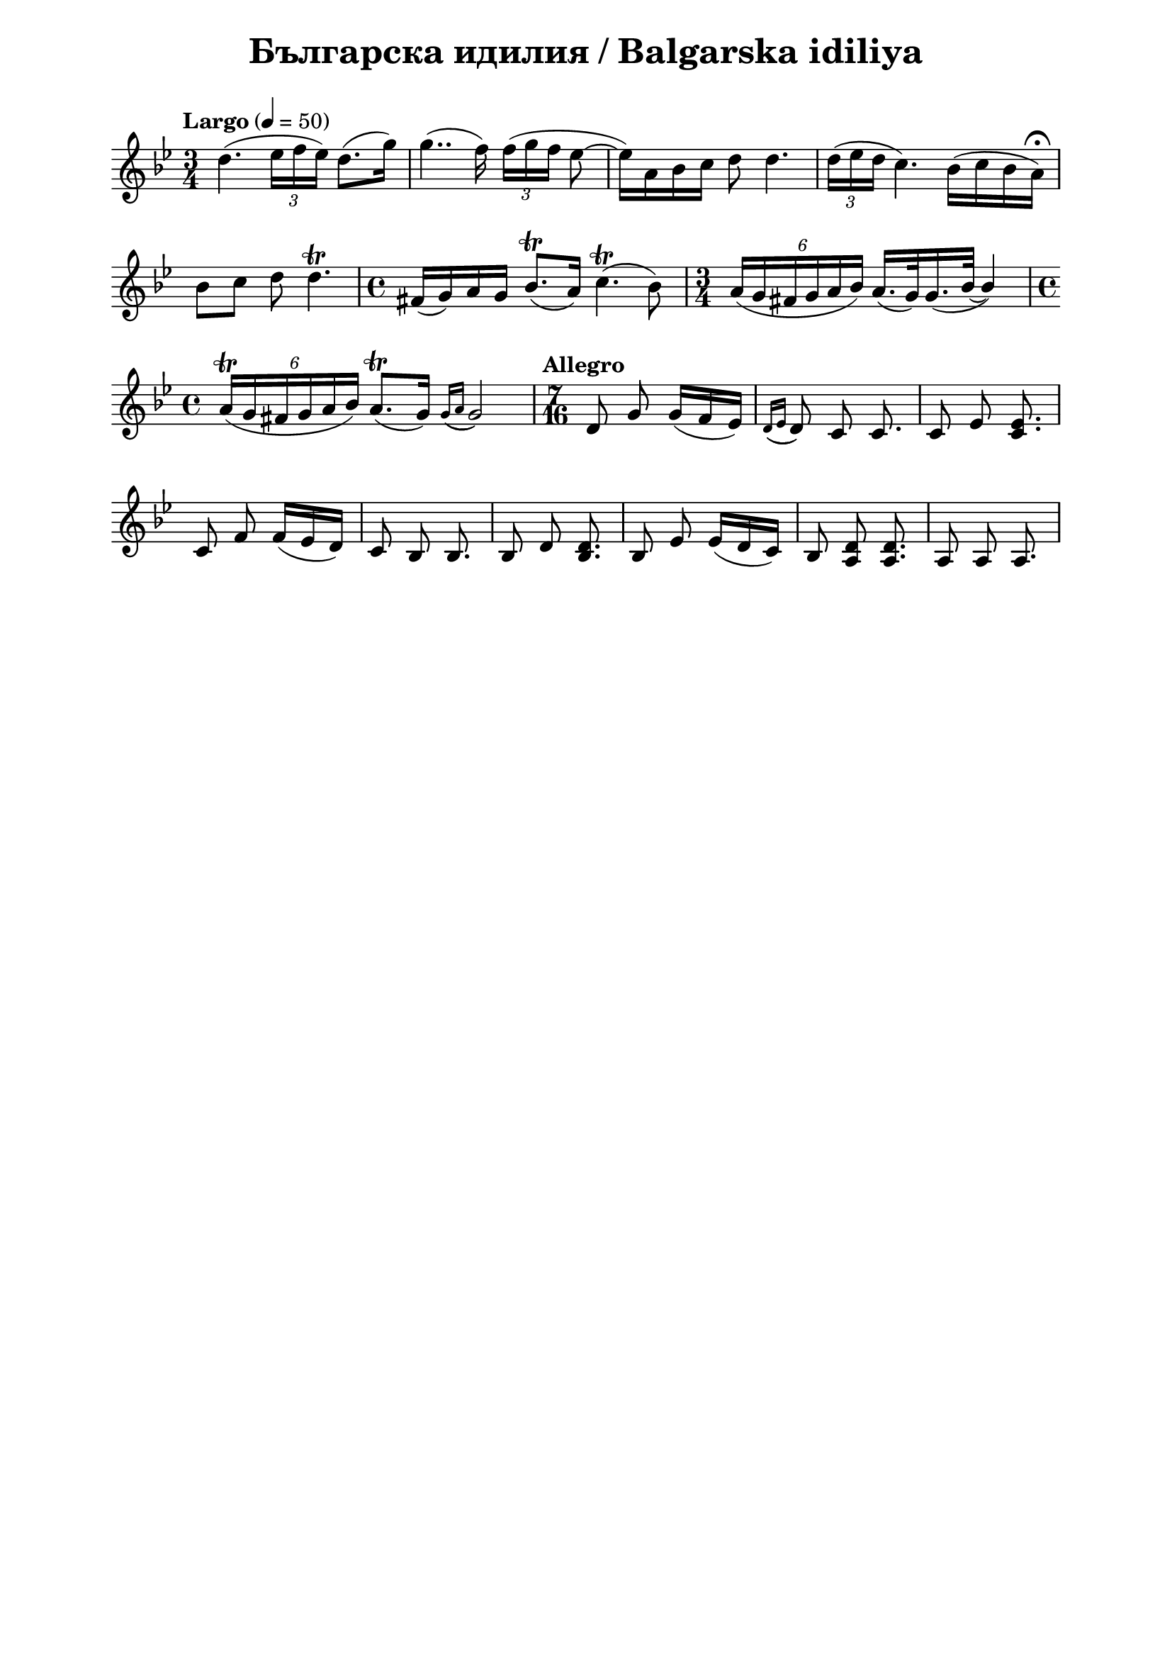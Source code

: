 \version "2.18.2"

\paper {
  print-all-headers = ##t
  print-page-number = ##f 
  left-margin = 2\cm
  right-margin = 2\cm
}

\header {
  tagline = ##f
}


\score{
  \layout { 
    indent = 0.0\cm % remove first line indentation
    ragged-last = ##t % do not spread last line to fill the whole space
    \context {
      \Score
      \omit BarNumber %remove bar numbers
    } % context
  } % layout

  \new Voice \relative c' {
    \clef treble
    \key g \minor
    \time 3/4
    \tempo "Largo" 4 = 50
    \autoBeamOff
    
    \repeat volta 1 { 
      d'4.( \tuplet 3/2 { ees16 [f ees]) } d8.([g16]) | \noBreak
      g4..(f16) \tuplet 3/2 { f16( [g f] } ees8~ | \noBreak
      ees16)[a, bes c] d8 d4. | \noBreak
      \tuplet 3/2 { d16( [ees d] } c4.) bes16([c bes a\fermata]) | \break
  
      bes8 [c] d8 d4.\trill | \noBreak
      \time 4/4 fis,16([g) a g] bes8.\trill([ a16]) c4.\trill( bes8) | \noBreak
      \time 3/4  \tuplet 6/4 { a16([g fis g a bes]) }  a16.([g32) \slurDown g16.(\tieDown bes32~] \stemUp bes4) | \time 4/4 \break
      
      \tuplet 6/4 { a16\trill([g fis g a bes]) } a8.\trill([g16])  \acciaccatura { g16([ a] } g2) | \noBreak
     } 
     \set Score.doubleRepeatType = #":|.|:"
     \repeat volta 1 { 
       \time 7/16  
       \tempo "Allegro"
       
       d8 g g16([f ees]) | \noBreak 
       \acciaccatura { d16([ ees]  } d8) c8 c8. | \noBreak 
       c8 ees <c ees>8. | \break
       
       c8 f f16([ees d]) | \noBreak
       c8 bes bes8. | \noBreak
       bes8 d <bes d>8. | \noBreak 
       bes8 ees ees16([d c]) | \noBreak 
       bes8 <a d>8 <a d>8. | \noBreak 
       a8 a a8. | \break
       
     }
     
     
     
     
  }

  \header {
    title = "Българска идилия / Balgarska idiliya"
  }

} % score
